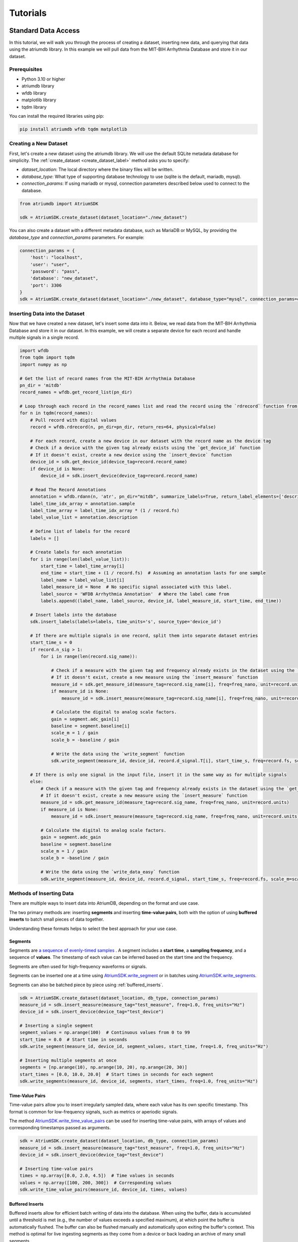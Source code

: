 ################################################################################
Tutorials
################################################################################

***************************************
Standard Data Access
***************************************

In this tutorial, we will walk you through the process of creating a dataset, inserting new data, and querying that
data using the atriumdb library. In this example we will pull data from the MIT-BIH Arrhythmia Database and store it in our dataset.

Prerequisites
-------------

- Python 3.10 or higher
- atriumdb library
- wfdb library
- matplotlib library
- tqdm library

You can install the required libraries using pip:

.. code-block:: bash

   pip install atriumdb wfdb tqdm matplotlib

Creating a New Dataset
----------------------

First, let's create a new dataset using the atriumdb library. We will use the default SQLite metadata database for simplicity.
The :ref:`create_dataset <create_dataset_label>` method asks you to specify:

- `dataset_location`: The local directory where the binary files will be written.
- `database_type`: What type of supporting database technology to use (sqlite is the default, mariadb, mysql).
- `connection_params`: If using mariadb or mysql, connection parameters described below used to connect to the database.

.. code-block:: python

   from atriumdb import AtriumSDK

   sdk = AtriumSDK.create_dataset(dataset_location="./new_dataset")

You can also create a dataset with a different metadata database, such as MariaDB or MySQL, by providing the
`database_type` and `connection_params` parameters. For example:

.. code-block:: python

   connection_params = {
       'host': "localhost",
       'user': "user",
       'password': "pass",
       'database': "new_dataset",
       'port': 3306
   }
   sdk = AtriumSDK.create_dataset(dataset_location="./new_dataset", database_type="mysql", connection_params=connection_params)


Inserting Data into the Dataset
--------------------------------

Now that we have created a new dataset, let's insert some data into it. Below, we read data
from the MIT-BIH Arrhythmia Database and store it in our dataset. In this example, we will create a separate device
for each record and handle multiple signals in a single record.

.. code-block:: python

    import wfdb
    from tqdm import tqdm
    import numpy as np

    # Get the list of record names from the MIT-BIH Arrhythmia Database
    pn_dir = 'mitdb'
    record_names = wfdb.get_record_list(pn_dir)

    # Loop through each record in the record_names list and read the record using the `rdrecord` function from the wfdb library
    for n in tqdm(record_names):
        # Pull record with digital values
        record = wfdb.rdrecord(n, pn_dir=pn_dir, return_res=64, physical=False)

        # For each record, create a new device in our dataset with the record name as the device tag
        # Check if a device with the given tag already exists using the `get_device_id` function
        # If it doesn't exist, create a new device using the `insert_device` function
        device_id = sdk.get_device_id(device_tag=record.record_name)
        if device_id is None:
            device_id = sdk.insert_device(device_tag=record.record_name)

        # Read The Record Annotations
        annotation = wfdb.rdann(n, 'atr', pn_dir="mitdb", summarize_labels=True, return_label_elements=['description'])
        label_time_idx_array = annotation.sample
        label_time_array = label_time_idx_array * (1 / record.fs)
        label_value_list = annotation.description

        # Define list of labels for the record
        labels = []

        # Create labels for each annotation
        for i in range(len(label_value_list)):
            start_time = label_time_array[i]
            end_time = start_time + (1 / record.fs)  # Assuming an annotation lasts for one sample
            label_name = label_value_list[i]
            label_measure_id = None  # No specific signal associated with this label.
            label_source = 'WFDB Arrhythmia Annotation'  # Where the label came from
            labels.append((label_name, label_source, device_id, label_measure_id, start_time, end_time))

        # Insert labels into the database
        sdk.insert_labels(labels=labels, time_units='s', source_type='device_id')

        # If there are multiple signals in one record, split them into separate dataset entries
        start_time_s = 0
        if record.n_sig > 1:
            for i in range(len(record.sig_name)):

                # Check if a measure with the given tag and frequency already exists in the dataset using the `get_measure_id` function
                # If it doesn't exist, create a new measure using the `insert_measure` function
                measure_id = sdk.get_measure_id(measure_tag=record.sig_name[i], freq=freq_nano, unit=record.units[i])
                if measure_id is None:
                    measure_id = sdk.insert_measure(measure_tag=record.sig_name[i], freq=freq_nano, unit=record.units[i])

                # Calculate the digital to analog scale factors.
                gain = segment.adc_gain[i]
                baseline = segment.baseline[i]
                scale_m = 1 / gain
                scale_b = -baseline / gain

                # Write the data using the `write_segment` function
                sdk.write_segment(measure_id, device_id, record.d_signal.T[i], start_time_s, freq=record.fs, scale_m=scale_m, scale_b=scale_b)

        # If there is only one signal in the input file, insert it in the same way as for multiple signals
        else:
            # Check if a measure with the given tag and frequency already exists in the dataset using the `get_measure_id` function
            # If it doesn't exist, create a new measure using the `insert_measure` function
            measure_id = sdk.get_measure_id(measure_tag=record.sig_name, freq=freq_nano, unit=record.units)
            if measure_id is None:
                measure_id = sdk.insert_measure(measure_tag=record.sig_name, freq=freq_nano, unit=record.units)

            # Calculate the digital to analog scale factors.
            gain = segment.adc_gain
            baseline = segment.baseline
            scale_m = 1 / gain
            scale_b = -baseline / gain

            # Write the data using the `write_data_easy` function
            sdk.write_segment(measure_id, device_id, record.d_signal, start_time_s, freq=record.fs, scale_m=scale_m, scale_b=scale_b)

.. _methods_of_inserting_data:

Methods of Inserting Data
--------------------------

There are multiple ways to insert data into AtriumDB, depending on the format and use case.

The two primary methods are: inserting **segments** and inserting **time-value pairs**, both with the option of using
**buffered inserts** to batch small pieces of data together.

Understanding these formats helps to select the best approach for your use case.

Segments
^^^^^^^^^^

Segments are `a sequence of evenly-timed samples <https://en.wikipedia.org/wiki/Sampling_(signal_processing)/>`_ .
A segment includes a **start time**, a **sampling frequency**, and a sequence of **values**.
The timestamp of each value can be inferred based on the start time and the frequency.

Segments are often used for high-frequency waveforms or signals.

Segments can be inserted one at a time using `AtriumSDK.write_segment <contents.html#atriumdb.AtriumSDK.write_segment>`_
or in batches using `AtriumSDK.write_segments <contents.html#atriumdb.AtriumSDK.write_segments>`_.

Segments can also be batched piece by piece using :ref:`buffered_inserts`.

.. code-block:: python

    sdk = AtriumSDK.create_dataset(dataset_location, db_type, connection_params)
    measure_id = sdk.insert_measure(measure_tag="test_measure", freq=1.0, freq_units="Hz")
    device_id = sdk.insert_device(device_tag="test_device")

    # Inserting a single segment
    segment_values = np.arange(100)  # Continuous values from 0 to 99
    start_time = 0.0  # Start time in seconds
    sdk.write_segment(measure_id, device_id, segment_values, start_time, freq=1.0, freq_units="Hz")

    # Inserting multiple segments at once
    segments = [np.arange(10), np.arange(10, 20), np.arange(20, 30)]
    start_times = [0.0, 10.0, 20.0]  # Start times in seconds for each segment
    sdk.write_segments(measure_id, device_id, segments, start_times, freq=1.0, freq_units="Hz")


Time-Value Pairs
^^^^^^^^^^^^^^^^^^

Time-value pairs allow you to insert irregularly sampled data, where each value has its own specific timestamp.
This format is common for low-frequency signals, such as metrics or aperiodic signals.

The method `AtriumSDK.write_time_value_pairs <contents.html#atriumdb.AtriumSDK.write_time_value_pairs>`_
can be used for inserting time-value pairs, with arrays of values and corresponding timestamps passed as arguments.

.. code-block:: python

    sdk = AtriumSDK.create_dataset(dataset_location, db_type, connection_params)
    measure_id = sdk.insert_measure(measure_tag="test_measure", freq=1.0, freq_units="Hz")
    device_id = sdk.insert_device(device_tag="test_device")

    # Inserting time-value pairs
    times = np.array([0.0, 2.0, 4.5])  # Time values in seconds
    values = np.array([100, 200, 300])  # Corresponding values
    sdk.write_time_value_pairs(measure_id, device_id, times, values)

.. _buffered_inserts:

Buffered Inserts
^^^^^^^^^^^^^^^^^^^^

Buffered inserts allow for efficient batch writing of data into the database.
When using the buffer, data is accumulated until a threshold is met (e.g., the number of values exceeds a specified maximum),
at which point the buffer is automatically flushed. The buffer can also be flushed manually and automatically upon exiting the buffer's context.
This method is optimal for live ingesting segments as they come from a device or back loading an archive of many small segments.

You can buffer both **segments** and **time-value pairs** using the `AtriumSDK.write_buffer <contents.html#atriumdb.AtriumSDK.write_buffer>`_ method.
The buffer is specific to a measure-device pair, and data is automatically written once the buffer fills or the context is closed.

.. code-block:: python

    sdk = AtriumSDK.create_dataset(dataset_location, db_type, connection_params)
    measure_id = sdk.insert_measure(measure_tag="test_measure", freq=1.0, freq_units="Hz")
    device_id = sdk.insert_device(device_tag="test_device")

    # Using write_buffer for batched writes
    with sdk.write_buffer(measure_id, device_id, max_values_buffered=200) as buffer:
        # Write multiple small segments to buffer
        for i in range(43):
            segment_values = np.arange(i * 10, (i + 1) * 10)
            start_time = i * 10
            sdk.write_segment(measure_id, device_id, segment_values, start_time, freq=1.0, freq_units="Hz")

        # Buffer auto-flushes when the context is exited

Surveying Data in the Dataset
-----------------------------

In this section, we will discuss how to survey the data in our dataset, including retrieving information about all
measures and devices, and obtaining the availability of specified measures and sources.

Retrieving All Measures
^^^^^^^^^^^^^^^^^^^^^^^

To retrieve information about all measures in the dataset, you can use the :ref:`get_all_measures <get_all_measures_label>` method.
This method queries the linked relational database and returns a dictionary containing detailed information about each measure stored in the dataset.

The information includes:

- `id`: The unique identifier of the measure in the dataset.
- `tag`: A short, human-readable identifier for the measure.
- `name`: A more descriptive name for the measure (can be None if not defined).
- `freq_nhz`: The sample frequency of the measure in nanohertz (1 Hz = 10^9 nHz).
- `code`: A code (usually CF_CODE10) representing the measure (can be None if not defined).
- `unit`: The unit of the measure (e.g., 'BPM' for beats per minute).
- `unit_label`: A human-readable label for the unit (can be None if not defined).
- `unit_code`: A code (usually CF_CODE10) representing the unit (can be None if not defined).
- `source_id`: The identifier of the data source (e.g., device or patient) associated with the measure.

Here's an example of how to use the :ref:`get_all_measures <get_all_measures_label>` method:

.. code-block:: python

   # Instantiate the AtriumSDK object with the dataset location
   sdk = AtriumSDK(dataset_location="./example_dataset")

   # Retrieve information about all measures in the dataset
   all_measures = sdk.get_all_measures()

   # Print the retrieved information
   print(all_measures)

Example output:

.. code-block:: python

   {
       1: {
           'id': 1,
           'tag': 'MLII',
           'name': None,
           'freq_nhz': 360000000000,
           'code': None,
           'unit': 'mV',
           'unit_label': None,
           'unit_code': None,
           'source_id': 1
       },
       2: {
           'id': 2,
           'tag': 'V5',
           'name': None,
           'freq_nhz': 360000000000,
           'code': None,
           'unit': 'mV',
           'unit_label': None,
           'unit_code': None,
           'source_id': 1
       },
   }

In this example, the dataset contains two measures: ECG Lead MLII and ECG Lead V5,
both with a sample frequency of 360000000000 nanohertz (360 Hz) and units in millivolts (mV).

Retrieving All Devices
^^^^^^^^^^^^^^^^^^^^^^

To retrieve information about all devices in the dataset, you can use the :ref:`get_all_devices <get_all_devices_label>` method.
This method returns a dictionary containing information about each device in the dataset.

The information includes:

- `id`: The unique identifier of the device in the dataset.
- `tag`: A short, human-readable identifier for the device.
- `name`: A more descriptive name for the device (can be None if not defined).
- `manufacturer`: The manufacturer of the device (can be None if not defined).
- `model`: The model of the device (can be None if not defined).
- `type`: The type of the device (e.g., 'static', 'dynamic', 'monitor').
- `bed_id`: The identifier of the bed associated with the device (can be None if not defined).
- `source_id`: The identifier of the data source (e.g., device or patient) associated with the device.

Here's an example of how to use the :ref:`get_all_devices <get_all_devices_label>` method:

.. code-block:: python

   all_devices = sdk.get_all_devices()
   print(all_devices)

Example output:

.. code-block:: python

   {
       1: {
           'id': 1,
           'tag': '100',
           'name': None,
           'manufacturer': None,
           'model': None,
           'type': 'static',
           'bed_id': None,
           'source_id': 1
       },
       2: {
           'id': 2,
           'tag': '101',
           'name': None,
           'manufacturer': None,
           'model': None,
           'type': 'static',
           'bed_id': None,
           'source_id': 1
       },
       # ...
   }

In this example, the :ref:`get_all_devices <get_all_devices_label>` method returns a dictionary where the keys are the device ids and the values are
dictionaries containing the device properties. You can see that the output includes information about the
device's tag, name, manufacturer, model, type, bed_id, and source_id.

By examining the output, you can gain insights into the devices present in your dataset and their characteristics.
For example, you might notice that some devices have missing information (e.g., name, manufacturer, model),
which you could then decide to update or investigate further. Additionally, you can use the device ids to query your
dataset based on specific devices.

Getting Data Availability
^^^^^^^^^^^^^^^^^^^^^^^^^^
To obtain the availability of a specified measure (signal) and a specified source (device id or patient id),
you can use the :ref:`get_interval_array <get_interval_array_label>` method. This method provides information about the available data for a specific measure
and source by returning a 2D array representing the data availability.

Each row of the 2D array output represents a continuous interval of available data, with the first and second columns
representing the start epoch and end epoch of that interval, respectively.
This information can be useful when you want to analyze or visualize data within specific time periods or when you need to identify gaps in the data.

Here's an example of how to use the :ref:`get_interval_array <get_interval_array_label>` method:

.. code-block:: python

   # Define the measure_id and device_id for which you want to get data availability
   measure_id = 1
   device_id = 1

   # Call the get_interval_array method
   interval_arr = sdk.get_interval_array(measure_id=measure_id, device_id=device_id)

   # Print the resulting 2D array
   print(interval_arr)

Example output:

.. code-block:: python

   [[            0 1805555050000]]

In this example, the output shows that there is a single continuous interval of available data for the specified measure and device,
starting at epoch 0 and ending at epoch 1805555050000. This is because there are no gaps in the source mit-bih data.

These methods allow you to survey the data in your dataset and obtain information about the measures, devices, and data availability.
By understanding the data availability, you can make informed decisions about how to process, analyze, or visualize the data in your dataset.

Querying Data from the Dataset
-------------------------------

Now that we have inserted and surveyed the data into our dataset, let's query the data and verify that the data has been correctly inserted.
We will iterate through the records in the MIT-BIH Arrhythmia Database and compare the data in our dataset to the original data.

.. code-block:: python

   # Iterate through the record names in the MIT-BIH Arrhythmia Database
   for n in tqdm(record_names):

       # Read the record from the MIT-BIH Arrhythmia Database
       record = wfdb.rdrecord(n, pn_dir="mitdb")
       # Calculate the sample frequency in nanohertz
       freq_nano = record.fs * 1_000_000_000

       # Get the device ID for the current record
       device_id = sdk.get_device_id(device_tag=record.record_name)

       # If there are multiple signals in the record, check both
       if record.n_sig > 1:
           for i in range(len(record.sig_name)):
               # Get the measure ID for the current signal
               measure_id = sdk.get_measure_id(measure_tag=record.sig_name[i], freq=freq_nano, units=record.units[i])

               # Query the data from the dataset
               _, read_times, read_values = sdk.get_data(measure_id, 0, 10 ** 18, device_id=device_id)

               # Check that the signal from MIT-BIH and AtriumDB are equal
               assert np.allclose(record.p_signal.T[i], read_values)

       # If there is only one signal in the record
       else:
           # Get the measure ID for the signal
           measure_id = sdk.get_measure_id(measure_tag=record.sig_name, freq=freq_nano, units=record.units)

           # Query the data from the dataset
           _, read_times, read_values = sdk.get_data(measure_id, 0, 10 ** 18, device_id=device_id)

           # Check that the signal from MIT-BIH and AtriumDB are equal
           assert np.allclose(record.p_signal.T[i], read_values)


Retrieving Labels from the Dataset
------------------------------------------

We can also retrieve the annotations inserted as atriumdb labels earlier in the tutorial, first by recalling the different
label names inserted into the dataset:

.. code-block:: python

    label_name_dict = sdk.get_all_label_names()
    label_names = [label_info['name'] for label_id, label_info in label_name_dict.items()]

And then by calling `AtriumSDK.get_labels` to retrieve the label information:

.. code-block:: python

    for record_name in tqdm(record_names):
       # Read the record from the MIT-BIH Arrhythmia Database
       label_data = sdk.get_labels(name_list=label_names, device_list=[record_name])

Visualizing the Dataset
-------------------------------

Finally, let's retrieve data from our dataset and plot the first 1000 points of the first record's data.
We will use the `matplotlib` library to create a simple line plot of the data.

.. code-block:: python

    import matplotlib.pyplot as plt

    # Define the measure_id and device_id we want to retrieve data for
    measure_id = 1
    device_id = 1

    # Get the measure information for the specified measure_id
    measure_info = sdk.get_measure_info(measure_id=measure_id)
    device_info = sdk.get_device_info(device_id=device_id)

    # Extract the frequency in nanohertz from the measure information
    freq_nhz = measure_info['freq_nhz']

    # Calculate the period in nanoseconds by dividing 10^18 by the frequency in nanohertz
    period_nhz = int((10 ** 18) // freq_nhz)

    # Define the start and end time for the data we want to retrieve
    # We want to retrieve the first 1000 points, so we set the end time to 1001 times the period
    start_time_n, end_time_n = 0, 1001 * period_nhz  # [start, end)

    # Retrieve the data for the specified measure_id, device_id, start_time_n, and end_time_n
    _, times, values = sdk.get_data(measure_id=measure_id, device_id=device_id, start_time_n=start_time_n,
                                    end_time_n=end_time_n)

    # Plot the first 1000 points of the first patient's data using matplotlib
    plt.plot(times / (10 ** 9), values)  # convert x-axis units to seconds.
    plt.xlabel("Time (Seconds)")
    plt.ylabel("Signal Value")
    plt.title(f"First 1000 Points of Measure {measure_info['tag']} and Device {device_info['tag']}")
    plt.show()

.. image:: mit_bih_1000_samples.png
   :alt: ECG plot
   :align: center


************************************************
Reading Dataset With Iterators
************************************************

Working with large datasets often requires efficient access to smaller windows of data, particularly for tasks such
as data visualization, pre-processing, or model training. The AtriumSDK provides a convenient method, `get_iterator  <contents.html#atriumdb.AtriumSDK.get_iterator>`_,
to handle these cases effectively.

Creating a Dataset Definition
-----------------------------

The `DatasetDefinition <contents.html#atriumdb.DatasetDefinition>`_ object specifies the measures, patients and/or devices, and the time intervals we are interested in querying.
This definition can be provided in two different ways: by reading from a YAML file or by creating the object in your Python script.

**Option 1: Using a YAML file**

Suppose you have the following in your `definition.yaml  <dataset.html#definition-file-format>`_ file:

.. code-block:: yaml

    device_ids:
      1: all
      2: all

    measures:
      - MLII
      - tag: V1
        freq_hz: 360.0
        units: 'mV'

You can load this into a `DatasetDefinition <contents.html#atriumdb.DatasetDefinition>`_ object as follows:

.. code-block:: python

    from atriumdb import DatasetDefinition

    definition = DatasetDefinition(filename="definition.yaml")


**Option 2: Creating an object via Python script**

Alternatively, you can define your dataset programmatically:

.. code-block:: python

    from atriumdb import DatasetDefinition

    measures = ['MLII',
                {"tag": "V1", "freq_hz": 360.0, "units": "mV"},]
    device_ids = {
        1: 'all',
        2: 'all',
    }

    definition = DatasetDefinition(measures=measures, device_ids=device_ids)

If you wanted to create a dataset of all patients born after a certain date, you could setup your patient_ids dictionary like:

.. code-block:: python

    min_dob = 1572739200000000000  # Nanosecond epoch
    patient_ids = {patient_id: "all" for patient_id, patient_info in
        sdk.get_all_patients().items() if patient_info['dob'] and patient_info['dob'] > min_dob}

    definition = DatasetDefinition(measures=measures, patient_ids=patient_ids)


**Generating a DatasetDefinition for WFDB Example**

.. code-block:: python

    measures = [{"tag": measure_info['tag'],
                 "freq_nhz": measure_info['freq_nhz'],  # Can specify freq_nhz or freq_hz
                 "units": measure_info['unit']}
                for measure_info in sdk.get_all_measures().values()]
    device_ids = {device_id: 'all' for device_id in sdk.get_all_devices().keys()}
    definition = DatasetDefinition(measures=measures, device_ids=device_ids)

Iterating Over Windows
----------------------

Now that we've setup the `DatasetDefinition <contents.html#atriumdb.DatasetDefinition>`_ object, we can use it to iterate over our dataset.

.. code-block:: python

    window_size = 60
    slide_size = 30

    # Obtain the iterator
    iterator = sdk.get_iterator(definition, window_size, slide_size, time_units="s")

    # Now you can iterate over the data windows
    for window_i, window in enumerate(iterator):
        print(f"Window: {window_i}")
        print(f"Start Time: {window.start_time}")
        print(f"Device ID: {window.device_id}")
        print(f"Patient ID: {window.patient_id}")

        # Use window.signals to view available signals in their original form
        for (measure_tag, measure_freq_hz, measure_units), signal_dict in window.signals.items():
            print(f"Measure: {measure_tag}, Frequency: {measure_freq_hz} Hz, Units: {measure_units}")
            print(f"Times: {signal_dict['times']}")
            print(f"Values: {signal_dict['values']}")
            print(f"Expected Count: {signal_dict['expected_count']}")
            print(f"Actual Count: {signal_dict['actual_count']}")


***************************************
Full Tutorial Script
***************************************

You can view or download the full Python script used in this tutorial here :download:`tutorial_script.py <scripts/tutorial_script.py>`.